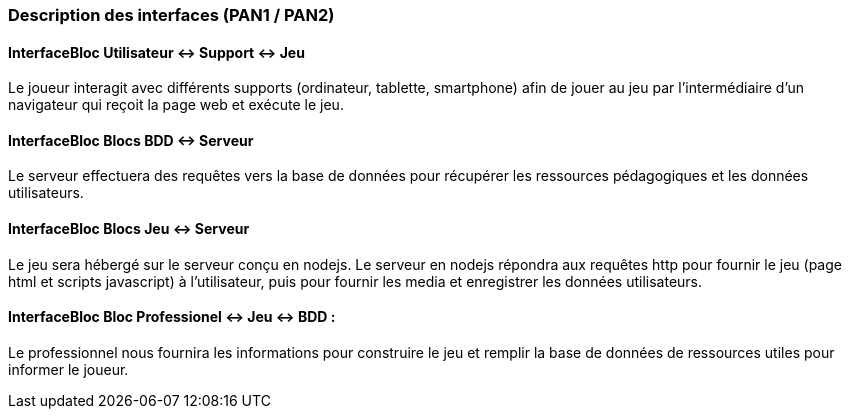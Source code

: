 === Description des interfaces (PAN1 / PAN2)

// Pour le PAN1, il faut identifier et décrire sommairement toutes les
// interfaces entre modules.

// Pour le PAN2, il faut une description complète des interfaces.

// Il faut ici une description textuelle de chaque interface, c'est-à-dire chaque échange entre deux blocs.
// Si c’est une interface entre deux blocs informatiques, c’est une interface Java.
// S’il y a des échanges de données complexes, il faut en décrire le format avec précision.
// Si c’est une interface entre deux blocs électroniques, c’est une description
// des signaux électroniques ou protocoles utilisés.


==== InterfaceBloc Utilisateur <-> Support <-> Jeu
Le joueur interagit avec différents supports (ordinateur, tablette, smartphone) afin de jouer au jeu par l’intermédiaire d’un navigateur qui reçoit la page web et exécute le jeu.

==== InterfaceBloc Blocs BDD <-> Serveur
Le serveur effectuera des requêtes vers la base de données pour récupérer les ressources pédagogiques et les données utilisateurs.

==== InterfaceBloc Blocs Jeu <-> Serveur
Le jeu sera hébergé sur le serveur conçu en nodejs. Le serveur en nodejs répondra aux requêtes http pour fournir le jeu (page html et scripts javascript) à l’utilisateur, puis pour fournir les media et enregistrer les données utilisateurs.

==== InterfaceBloc Bloc Professionel <-> Jeu <-> BDD : 
Le professionnel nous fournira les informations pour construire le jeu et remplir la base de données de ressources utiles pour informer le joueur.
